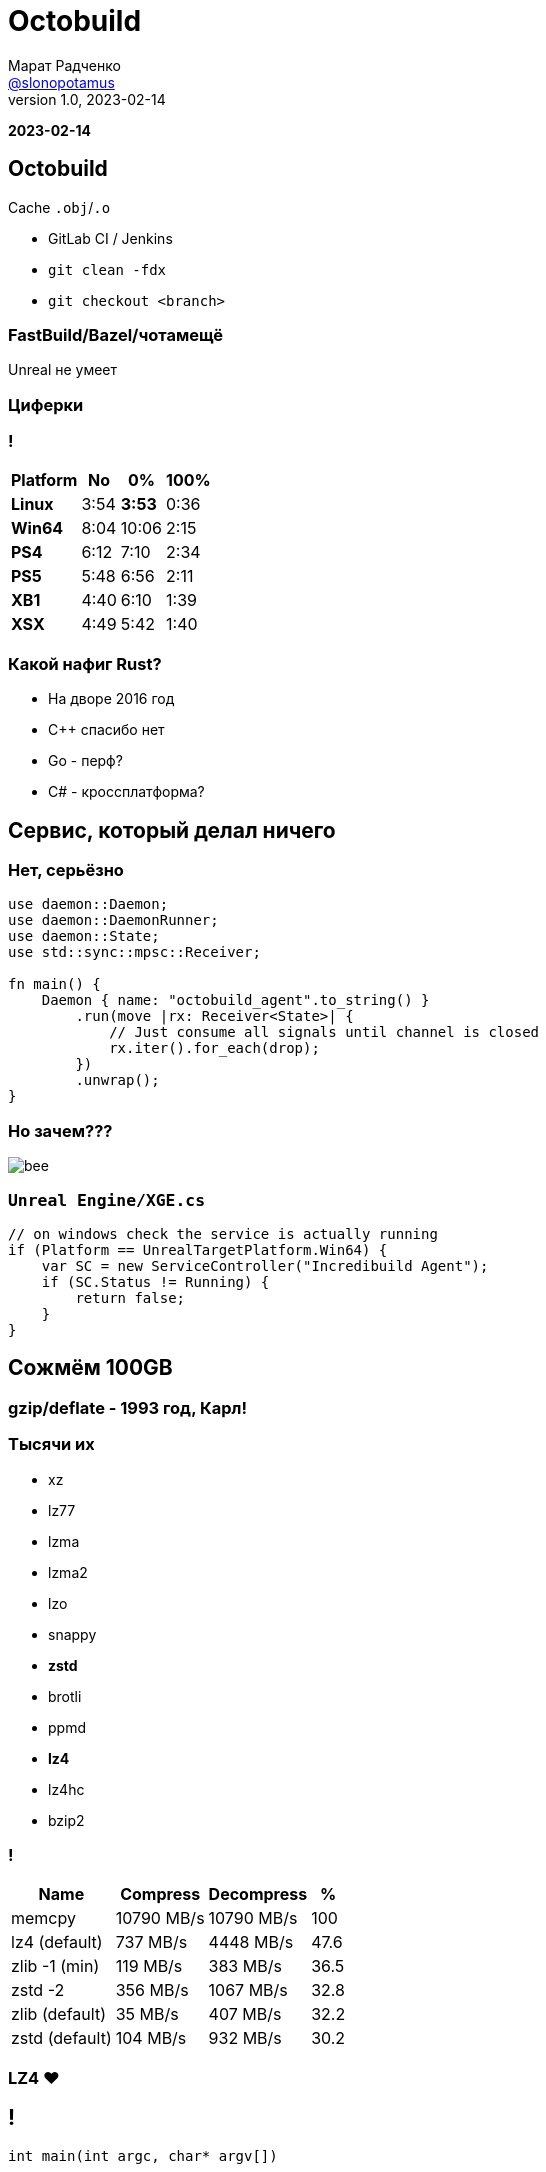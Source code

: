 = Octobuild
Марат Радченко <https://github.com/slonopotamus[@slonopotamus]>
v1.0, 2023-02-14
:source-highlighter: highlightjs
:revealjs_hash: true
:revealjs_theme: blood
:revealjsdir: https://cdn.jsdelivr.net/npm/reveal.js@3.9.2
:icons: font

**{revdate}**

== Octobuild

Cache `.obj`/`.o`

* GitLab CI / Jenkins
* `git clean -fdx`
* `git checkout <branch>`

=== FastBuild/Bazel/чотамещё

Unreal не умеет

=== Циферки

=== !

[%autowidth,cols="<,>,>,>"]
|===
| Platform | No | 0% | 100%

| *Linux*
| 3:54
| *3:53*
| 0:36

| *Win64*
| 8:04
| 10:06
| 2:15

| *PS4*
| 6:12
| 7:10
| 2:34

| *PS5*
| 5:48
| 6:56
| 2:11

| *XB1*
| 4:40
| 6:10
| 1:39

| *XSX*
| 4:49
| 5:42
| 1:40

|===

=== Какой нафиг Rust?

[%step]
* На дворе 2016 год
* С++ спасибо нет
* Go - перф?
* C# - кроссплатформа?

== Сервис, который делал ничего

=== Нет, серьёзно

[source,rust]
----
use daemon::Daemon;
use daemon::DaemonRunner;
use daemon::State;
use std::sync::mpsc::Receiver;

fn main() {
    Daemon { name: "octobuild_agent".to_string() }
        .run(move |rx: Receiver<State>| {
            // Just consume all signals until channel is closed
            rx.iter().for_each(drop);
        })
        .unwrap();
}
----

=== Но зачем???

image::images/bee.jpg[]

=== `Unreal Engine/XGE.cs`

[source,csharp]
----
// on windows check the service is actually running
if (Platform == UnrealTargetPlatform.Win64) {
    var SC = new ServiceController("Incredibuild Agent");
    if (SC.Status != Running) {
        return false;
    }
}
----

== Сожмём 100GB

=== gzip/deflate - 1993 год, Карл!

[.columns]
=== Тысячи их

[.column]
* xz
* lz77
* lzma
* lzma2

[.column]
* lzo
* snappy
* *zstd*
* brotli

[.column]
* ppmd
* *lz4*
* lz4hc
* bzip2

=== !

[%autowidth,cols="<,>,>,>"]
|===
| Name           | Compress   | Decompress | %

| memcpy         | 10790 MB/s | 10790 MB/s |100
| lz4 (default)  |   737 MB/s |  4448 MB/s | 47.6
| zlib -1 (min)  |   119 MB/s |   383 MB/s | 36.5
| zstd -2        |   356 MB/s |  1067 MB/s | 32.8
| zlib (default) |    35 MB/s |   407 MB/s | 32.2
| zstd (default) |   104 MB/s |   932 MB/s | 30.2
|===

=== LZ4 ❤️

== !

`int main(int argc, char* argv[])`

в Windows

=== !

[source,c]
----
BOOL CreateProcessA(
  [in, optional]      LPCSTR                lpApplicationName,
  [in, out, optional] LPSTR                 lpCommandLine, <1> <2> <3>
  [in, optional]      LPSECURITY_ATTRIBUTES lpProcessAttributes,
  [in, optional]      LPSECURITY_ATTRIBUTES lpThreadAttributes,
  [in]                BOOL                  bInheritHandles,
  [in]                DWORD                 dwCreationFlags,
  [in, optional]      LPVOID                lpEnvironment,
  [in, optional]      LPCSTR                lpCurrentDirectory,
  [in]                LPSTARTUPINFOA        lpStartupInfo,
  [out]               LPPROCESS_INFORMATION lpProcessInformation
);
----
<1> Пейн, я не чувствую `char*[] argv`
<2> Максимум 32'768, включая `NULL`
<3> **in+out**, они там больные что ли

=== 32KB хватит каждому

=== `cl.exe @file`

=== `link.exe @file`

=== `rc.exe @file`

image::images/naher.png[]

=== Non-Unicode пути

=== `cl.exe /Fo"C:\output with space.obj"`

== Q & A
